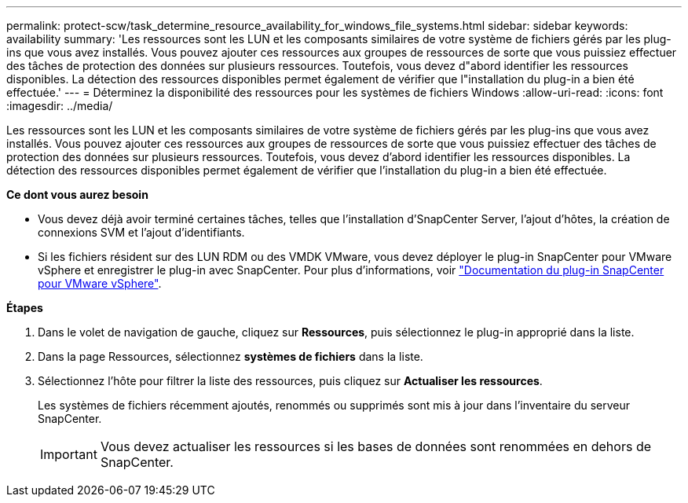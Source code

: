 ---
permalink: protect-scw/task_determine_resource_availability_for_windows_file_systems.html 
sidebar: sidebar 
keywords: availability 
summary: 'Les ressources sont les LUN et les composants similaires de votre système de fichiers gérés par les plug-ins que vous avez installés. Vous pouvez ajouter ces ressources aux groupes de ressources de sorte que vous puissiez effectuer des tâches de protection des données sur plusieurs ressources. Toutefois, vous devez d"abord identifier les ressources disponibles. La détection des ressources disponibles permet également de vérifier que l"installation du plug-in a bien été effectuée.' 
---
= Déterminez la disponibilité des ressources pour les systèmes de fichiers Windows
:allow-uri-read: 
:icons: font
:imagesdir: ../media/


[role="lead"]
Les ressources sont les LUN et les composants similaires de votre système de fichiers gérés par les plug-ins que vous avez installés. Vous pouvez ajouter ces ressources aux groupes de ressources de sorte que vous puissiez effectuer des tâches de protection des données sur plusieurs ressources. Toutefois, vous devez d'abord identifier les ressources disponibles. La détection des ressources disponibles permet également de vérifier que l'installation du plug-in a bien été effectuée.

*Ce dont vous aurez besoin*

* Vous devez déjà avoir terminé certaines tâches, telles que l'installation d'SnapCenter Server, l'ajout d'hôtes, la création de connexions SVM et l'ajout d'identifiants.
* Si les fichiers résident sur des LUN RDM ou des VMDK VMware, vous devez déployer le plug-in SnapCenter pour VMware vSphere et enregistrer le plug-in avec SnapCenter. Pour plus d'informations, voir https://docs.netapp.com/us-en/sc-plugin-vmware-vsphere/["Documentation du plug-in SnapCenter pour VMware vSphere"^].


*Étapes*

. Dans le volet de navigation de gauche, cliquez sur *Ressources*, puis sélectionnez le plug-in approprié dans la liste.
. Dans la page Ressources, sélectionnez *systèmes de fichiers* dans la liste.
. Sélectionnez l'hôte pour filtrer la liste des ressources, puis cliquez sur *Actualiser les ressources*.
+
Les systèmes de fichiers récemment ajoutés, renommés ou supprimés sont mis à jour dans l'inventaire du serveur SnapCenter.

+

IMPORTANT: Vous devez actualiser les ressources si les bases de données sont renommées en dehors de SnapCenter.



